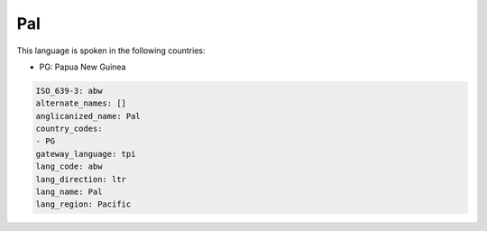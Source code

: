 .. _abw:

Pal
===

This language is spoken in the following countries:

* PG: Papua New Guinea

.. code-block:: yaml

    ISO_639-3: abw
    alternate_names: []
    anglicanized_name: Pal
    country_codes:
    - PG
    gateway_language: tpi
    lang_code: abw
    lang_direction: ltr
    lang_name: Pal
    lang_region: Pacific
    
